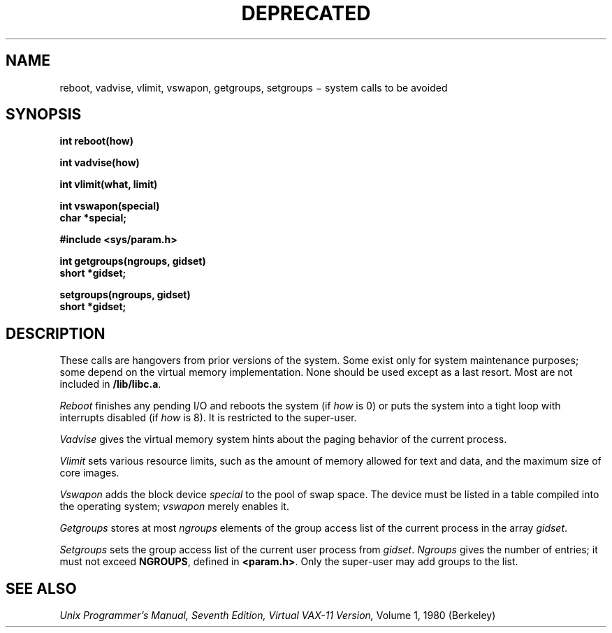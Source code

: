 .TH DEPRECATED 2
.CT 2 misc
.SH NAME
reboot, vadvise, vlimit, vswapon, getgroups,
setgroups \(mi system calls to be avoided
.SH SYNOPSIS
.nf
.B int reboot(how)
.PP
.B int vadvise(how)
.PP
.B int vlimit(what, limit)
.PP
.B int vswapon(special)
.B char *special;
.PP
.B #include <sys/param.h>
.PP
.B int getgroups(ngroups, gidset)
.B short *gidset;
.PP
.B setgroups(ngroups, gidset)
.B short *gidset;
.fi
.SH DESCRIPTION
These calls are hangovers from prior versions of the system.
Some exist only for system maintenance purposes;
some depend on the virtual memory implementation.
None should be used except as a last resort.
Most are not included in
.BR /lib/libc.a .
.PP
.I Reboot
finishes any pending I/O
and reboots the system
(if
.I how
is 0)
or puts the system into a tight loop with interrupts disabled
(if
.I how
is 8).
It is restricted to the super-user.
.PP
.I Vadvise
gives the virtual memory system
hints about the paging behavior
of the current process.
.PP
.I Vlimit
sets various resource limits,
such as the amount of memory allowed for text and data,
and the maximum size of core images.
.PP
.I Vswapon
adds
the block device
.I special
to the pool of swap space.
The device must be listed in a table
compiled into the operating system;
.I vswapon
merely enables it.
.PP
.I Getgroups
stores at most
.I ngroups
elements of the group access list of the current process
in the array 
.IR gidset .
.PP
.I Setgroups
sets the group access list of the current user process from
.IR gidset .
.I Ngroups
gives the number of entries; it must not exceed
.BR NGROUPS ,
defined in
.BR <param.h> .
Only the super-user may add groups to the list.
.SH SEE ALSO
.I
Unix Programmer's Manual, Seventh Edition, Virtual VAX-11 Version,
Volume 1, 1980 (Berkeley)
